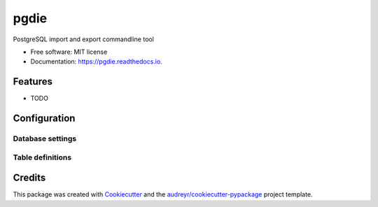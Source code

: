 ===============================
pgdie
===============================


.. image:: https://img.shields.io/pypi/v/pgdie.svg
        :target: https://pypi.python.org/pypi/pgdie

.. image:: https://img.shields.io/travis/hkage/pgdie.svg
        :target: https://travis-ci.org/hkage/pgdie

.. image:: https://readthedocs.org/projects/pgdie/badge/?version=latest
        :target: https://pgdie.readthedocs.io/en/latest/?badge=latest
        :alt: Documentation Status

.. image:: https://pyup.io/repos/github/hkage/pgdie/shield.svg
     :target: https://pyup.io/repos/github/hkage/pgdie/
     :alt: Updates


PostgreSQL import and export commandline tool


* Free software: MIT license
* Documentation: https://pgdie.readthedocs.io.


Features
--------

* TODO

Configuration
-------------

Database settings
~~~~~~~~~~~~~~~~~

Table definitions
~~~~~~~~~~~~~~~~~

Credits
---------

This package was created with Cookiecutter_ and the `audreyr/cookiecutter-pypackage`_ project template.

.. _Cookiecutter: https://github.com/audreyr/cookiecutter
.. _`audreyr/cookiecutter-pypackage`: https://github.com/audreyr/cookiecutter-pypackage

